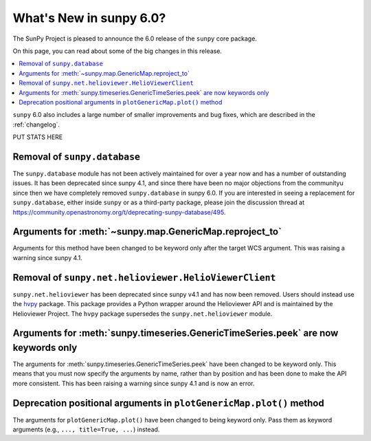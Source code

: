 .. _whatsnew-6.0:

************************
What's New in sunpy 6.0?
************************

The SunPy Project is pleased to announce the 6.0 release of the ``sunpy`` core package.

On this page, you can read about some of the big changes in this release.

.. contents::
    :local:
    :depth: 1

``sunpy`` 6.0 also includes a large number of smaller improvements and bug fixes, which are described in the :ref:`changelog`.

PUT STATS HERE

Removal of ``sunpy.database``
-----------------------------

The ``sunpy.database`` module has not been actively maintained for over a year now and has a number of outstanding issues.
It has been deprecated since sunpy 4.1, and since there have been no major objections from the communityu since then we have completely removed ``sunpy.database`` in sunpy 6.0.
If you are interested in seeing a replacement for ``sunpy.database``, either inside ``sunpy`` or as a third-party package, please join the discussion thread at https://community.openastronomy.org/t/deprecating-sunpy-database/495.


Arguments for :meth:`~sunpy.map.GenericMap.reproject_to`
--------------------------------------------------------

Arguments for this method have been changed to be keyword only after the target WCS argument.
This was raising a warning since sunpy 4.1.

Removal of ``sunpy.net.helioviewer.HelioViewerClient``
------------------------------------------------------

``sunpy.net.helioviewer`` has been deprecated since sunpy v4.1 and has now been removed.
Users should instead use the `hvpy <https://hvpy.readthedocs.io/en/latest/>`__ package.
This package provides a Python wrapper around the Helioviewer API and is maintained by the Helioviewer Project.
The ``hvpy`` package supersedes the ``sunpy.net.helioviewer`` module.

Arguments for :meth:`sunpy.timeseries.GenericTimeSeries.peek` are now keywords only
-----------------------------------------------------------------------------------

The arguments for :meth:`sunpy.timeseries.GenericTimeSeries.peek` have been changed to be keyword only.
This means that you must now specify the arguments by name, rather than by position and has been done to make the API more consistent.
This has been raising a warning since sunpy 4.1 and is now an error.

Deprecation positional arguments in ``plotGenericMap.plot()`` method
---------------------------------------------------------------------

The arguments for ``plotGenericMap.plot()`` have been changed to being keyword only.
Pass them as keyword arguments (e.g., ``..., title=True, ...``) instead.
